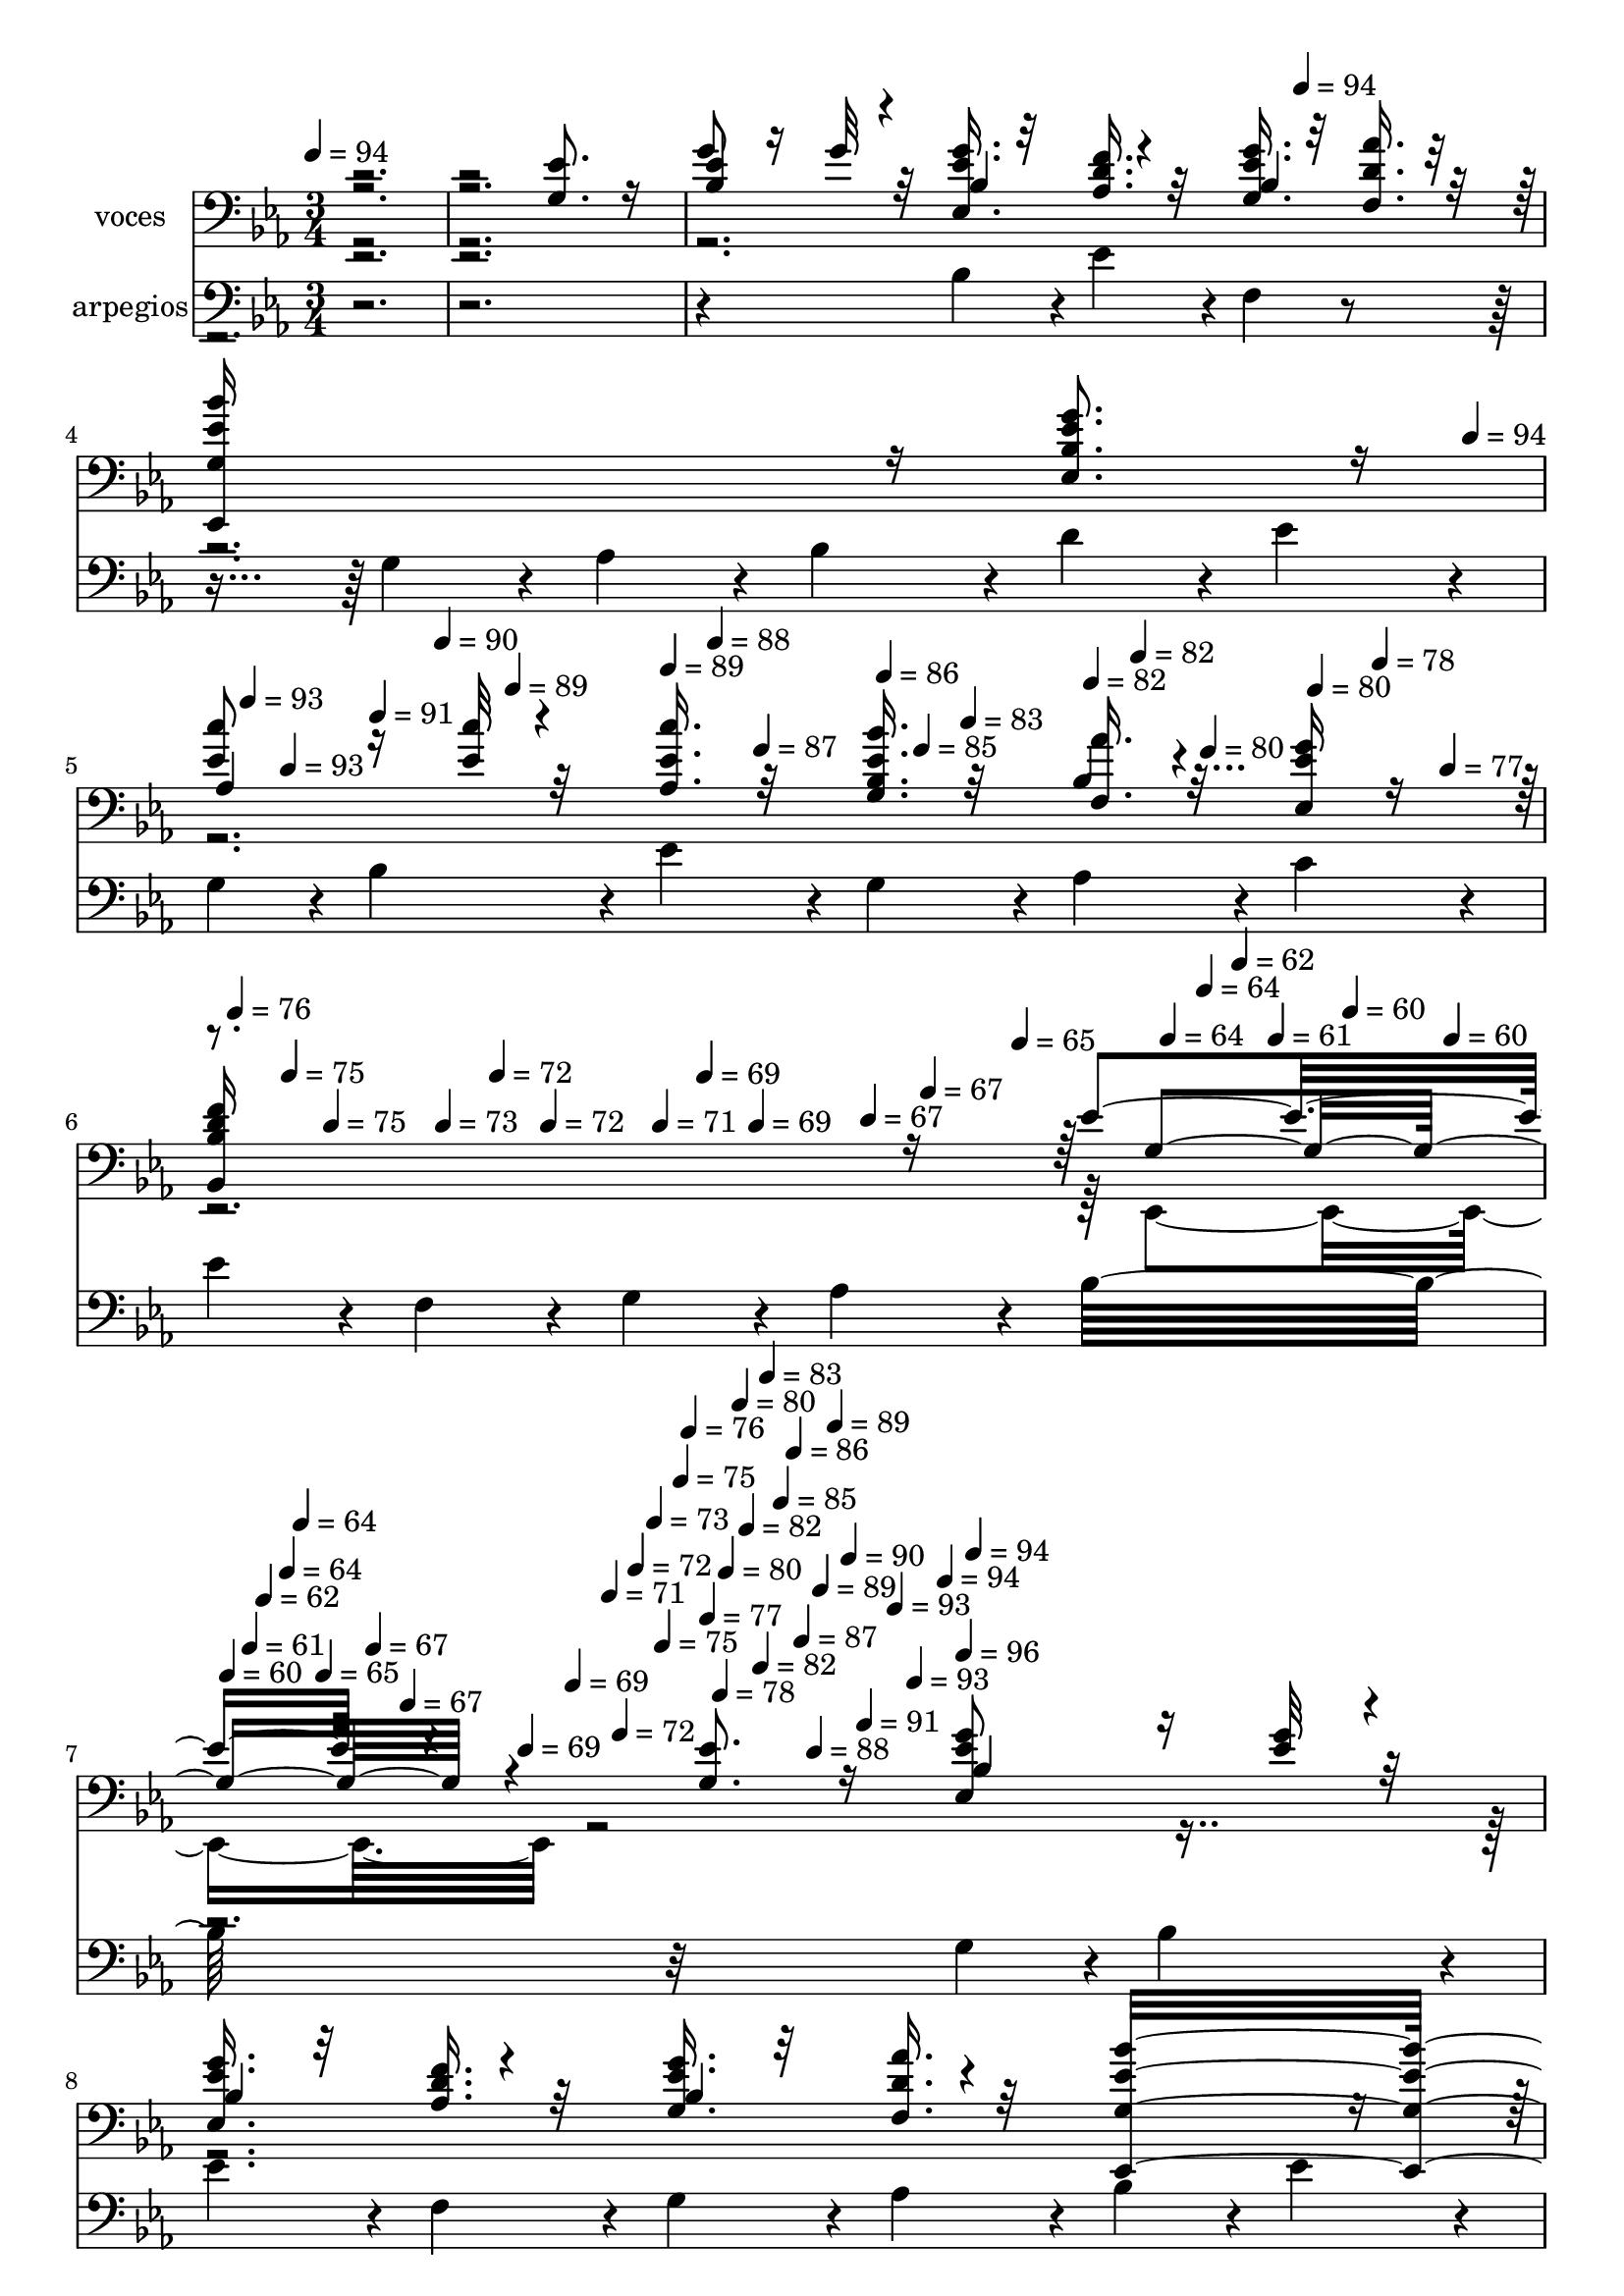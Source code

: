 % Lily was here -- automatically converted by c:/Program Files (x86)/LilyPond/usr/bin/midi2ly.py from mid/401.mid
\version "2.14.0"

\layout {
  \context {
    \Voice
    \remove "Note_heads_engraver"
    \consists "Completion_heads_engraver"
    \remove "Rest_engraver"
    \consists "Completion_rest_engraver"
  }
}

trackAchannelA = {


  \key ees \major
    
  \set Staff.instrumentName = "untitled"
  
  \time 3/4 
  

  \key ees \major
  
  \tempo 4 = 94 
  
  % [MARKER] untitled
  \skip 4*994/120 
  \tempo 4 = 94 
  \skip 4*441/120 
  \tempo 4 = 94 
  \skip 4*22/120 
  \tempo 4 = 93 
  \skip 4*21/120 
  \tempo 4 = 93 
  \skip 4*22/120 
  \tempo 4 = 91 
  \skip 4*21/120 
  \tempo 4 = 90 
  \skip 4*17/120 
  \tempo 4 = 89 
  \skip 4*22/120 
  \tempo 4 = 89 
  \skip 4*21/120 
  \tempo 4 = 88 
  \skip 4*21/120 
  \tempo 4 = 87 
  \skip 4*22/120 
  \tempo 4 = 86 
  \skip 4*17/120 
  \tempo 4 = 85 
  \skip 4*21/120 
  \tempo 4 = 83 
  \skip 4*22/120 
  \tempo 4 = 82 
  \skip 4*21/120 
  \tempo 4 = 82 
  \skip 4*22/120 
  \tempo 4 = 80 
  \skip 4*17/120 
  \tempo 4 = 80 
  \skip 4*21/120 
  \tempo 4 = 78 
  \skip 4*22/120 
  \tempo 4 = 77 
  \skip 4*21/120 
  \tempo 4 = 76 
  \skip 4*22/120 
  \tempo 4 = 75 
  \skip 4*17/120 
  \tempo 4 = 75 
  \skip 4*21/120 
  \tempo 4 = 73 
  \skip 4*22/120 
  \tempo 4 = 72 
  \skip 4*21/120 
  \tempo 4 = 72 
  \skip 4*21/120 
  \tempo 4 = 71 
  \skip 4*18/120 
  \tempo 4 = 69 
  \skip 4*21/120 
  \tempo 4 = 69 
  \skip 4*21/120 
  \tempo 4 = 67 
  \skip 4*22/120 
  \tempo 4 = 67 
  \skip 4*21/120 
  \tempo 4 = 65 
  \skip 4*17/120 
  \tempo 4 = 64 
  \skip 4*22/120 
  \tempo 4 = 64 
  \skip 4*21/120 
  \tempo 4 = 62 
  \skip 4*22/120 
  \tempo 4 = 61 
  \skip 4*21/120 
  \tempo 4 = 60 
  \skip 4*17/120 
  \tempo 4 = 60 
  \skip 4*9/120 
  \tempo 4 = 60 
  \skip 4*8/120 
  \tempo 4 = 61 
  \skip 4*5/120 
  \tempo 4 = 62 
  \skip 4*8/120 
  \tempo 4 = 64 
  \skip 4*5/120 
  \tempo 4 = 64 
  \skip 4*8/120 
  \tempo 4 = 65 
  \skip 4*9/120 
  \tempo 4 = 67 
  \skip 4*4/120 
  \tempo 4 = 67 
  \skip 4*9/120 
  \tempo 4 = 69 
  \skip 4*4/120 
  \tempo 4 = 69 
  \skip 4*8/120 
  \tempo 4 = 71 
  \skip 4*5/120 
  \tempo 4 = 72 
  \skip 4*8/120 
  \tempo 4 = 72 
  \skip 4*9/120 
  \tempo 4 = 73 
  \skip 4*4/120 
  \tempo 4 = 75 
  \skip 4*9/120 
  \tempo 4 = 75 
  \skip 4*4/120 
  \tempo 4 = 76 
  \skip 4*9/120 
  \tempo 4 = 77 
  \skip 4*8/120 
  \tempo 4 = 78 
  \skip 4*4/120 
  \tempo 4 = 80 
  \skip 4*9/120 
  \tempo 4 = 80 
  \skip 4*4/120 
  \tempo 4 = 82 
  \skip 4*9/120 
  \tempo 4 = 82 
  \skip 4*4/120 
  \tempo 4 = 83 
  \skip 4*9/120 
  \tempo 4 = 85 
  \skip 4*8/120 
  \tempo 4 = 86 
  \skip 4*5/120 
  \tempo 4 = 87 
  \skip 4*8/120 
  \tempo 4 = 88 
  \skip 4*4/120 
  \tempo 4 = 89 
  \skip 4*9/120 
  \tempo 4 = 89 
  \skip 4*9/120 
  \tempo 4 = 90 
  \skip 4*4/120 
  \tempo 4 = 91 
  \skip 4*8/120 
  \tempo 4 = 93 
  \skip 4*5/120 
  \tempo 4 = 93 
  \skip 4*8/120 
  \tempo 4 = 94 
  \skip 4*5/120 
  \tempo 4 = 96 
  \skip 4*4/120 
  \tempo 4 = 94 
  \skip 4*3694/120 
  \tempo 4 = 95 
  \skip 4*17/120 
  \tempo 4 = 94 
  \skip 4*13/120 
  \tempo 4 = 93 
  \skip 4*13/120 
  \tempo 4 = 93 
  \skip 4*13/120 
  \tempo 4 = 92 
  \skip 4*13/120 
  \tempo 4 = 91 
  \skip 4*13/120 
  \tempo 4 = 90 
  \skip 4*12/120 
  \tempo 4 = 89 
  \skip 4*13/120 
  \tempo 4 = 89 
  \skip 4*13/120 
  \tempo 4 = 88 
  \skip 4*13/120 
  \tempo 4 = 87 
  \skip 4*13/120 
  \tempo 4 = 86 
  \skip 4*13/120 
  \tempo 4 = 86 
  \skip 4*17/120 
  \tempo 4 = 85 
  \skip 4*13/120 
  \tempo 4 = 84 
  \skip 4*13/120 
  \tempo 4 = 83 
  \skip 4*12/120 
  \tempo 4 = 82 
  \skip 4*13/120 
  \tempo 4 = 82 
  \skip 4*13/120 
  \tempo 4 = 81 
  \skip 4*13/120 
  \tempo 4 = 80 
  \skip 4*13/120 
  \tempo 4 = 79 
  \skip 4*13/120 
  \tempo 4 = 78 
  \skip 4*13/120 
  \tempo 4 = 77 
  \skip 4*12/120 
  \tempo 4 = 77 
  \skip 4*13/120 
  \tempo 4 = 76 
  \skip 4*13/120 
  \tempo 4 = 75 
  \skip 4*17/120 
  \tempo 4 = 74 
  \skip 4*13/120 
  \tempo 4 = 73 
  \skip 4*13/120 
  \tempo 4 = 73 
  \skip 4*13/120 
  \tempo 4 = 72 
  \skip 4*13/120 
  \tempo 4 = 71 
  \skip 4*13/120 
  \tempo 4 = 70 
  \skip 4*12/120 
  \tempo 4 = 69 
  \skip 4*13/120 
  \tempo 4 = 69 
  \skip 4*13/120 
  \tempo 4 = 68 
  \skip 4*13/120 
  \tempo 4 = 67 
  \skip 4*13/120 
  \tempo 4 = 66 
  \skip 4*13/120 
  \tempo 4 = 65 
  \skip 4*4/120 
  \tempo 4 = 66 
  \skip 4*4/120 
  \tempo 4 = 67 
  \skip 4*5/120 
  \tempo 4 = 68 
  \skip 4*4/120 
  \tempo 4 = 69 
  \skip 4*4/120 
  \tempo 4 = 69 
  \skip 4*4/120 
  \tempo 4 = 70 
  \skip 4*5/120 
  \tempo 4 = 71 
  \skip 4*4/120 
  \tempo 4 = 72 
  \skip 4*4/120 
  \tempo 4 = 73 
  \skip 4*5/120 
  \tempo 4 = 73 
  \skip 4*4/120 
  \tempo 4 = 74 
  \skip 4*4/120 
  \tempo 4 = 75 
  \skip 4*4/120 
  \tempo 4 = 76 
  \skip 4*5/120 
  \tempo 4 = 77 
  \skip 4*4/120 
  \tempo 4 = 77 
  \skip 4*4/120 
  \tempo 4 = 78 
  \skip 4*5/120 
  \tempo 4 = 80 
  \skip 4*4/120 
  \tempo 4 = 81 
  \skip 4*4/120 
  \tempo 4 = 82 
  \skip 4*4/120 
  \tempo 4 = 82 
  \skip 4*5/120 
  \tempo 4 = 83 
  \skip 4*4/120 
  \tempo 4 = 84 
  \skip 4*4/120 
  \tempo 4 = 85 
  \skip 4*5/120 
  \tempo 4 = 86 
  \skip 4*4/120 
  \tempo 4 = 86 
  \skip 4*4/120 
  \tempo 4 = 87 
  \skip 4*4/120 
  \tempo 4 = 88 
  \skip 4*5/120 
  \tempo 4 = 89 
  \skip 4*4/120 
  \tempo 4 = 89 
  \skip 4*4/120 
  \tempo 4 = 90 
  \skip 4*5/120 
  \tempo 4 = 91 
  \skip 4*4/120 
  \tempo 4 = 92 
  \skip 4*4/120 
  \tempo 4 = 93 
  \skip 4*4/120 
  \tempo 4 = 94 
  \skip 4*3699/120 
  \tempo 4 = 94 
  \skip 4*17/120 
  \tempo 4 = 93 
  \skip 4*13/120 
  \tempo 4 = 93 
  \skip 4*13/120 
  \tempo 4 = 92 
  \skip 4*13/120 
  \tempo 4 = 91 
  \skip 4*13/120 
  \tempo 4 = 90 
  \skip 4*17/120 
  \tempo 4 = 89 
  \skip 4*13/120 
  \tempo 4 = 89 
  \skip 4*12/120 
  \tempo 4 = 88 
  \skip 4*13/120 
  \tempo 4 = 87 
  \skip 4*13/120 
  \tempo 4 = 86 
  \skip 4*17/120 
  \tempo 4 = 86 
  \skip 4*13/120 
  \tempo 4 = 85 
  \skip 4*13/120 
  \tempo 4 = 84 
  \skip 4*13/120 
  \tempo 4 = 83 
  \skip 4*13/120 
  \tempo 4 = 82 
  \skip 4*17/120 
  \tempo 4 = 82 
  \skip 4*13/120 
  \tempo 4 = 81 
  \skip 4*13/120 
  \tempo 4 = 80 
  \skip 4*12/120 
  \tempo 4 = 79 
  \skip 4*13/120 
  \tempo 4 = 78 
  \skip 4*17/120 
  \tempo 4 = 77 
  \skip 4*13/120 
  \tempo 4 = 77 
  \skip 4*13/120 
  \tempo 4 = 76 
  \skip 4*13/120 
  \tempo 4 = 75 
  \skip 4*13/120 
  \tempo 4 = 74 
  \skip 4*17/120 
  \tempo 4 = 73 
  \skip 4*13/120 
  \tempo 4 = 73 
  \skip 4*13/120 
  \tempo 4 = 72 
  \skip 4*13/120 
  \tempo 4 = 71 
  \skip 4*12/120 
  \tempo 4 = 70 
  \skip 4*18/120 
  \tempo 4 = 69 
  \skip 4*12/120 
  \tempo 4 = 69 
  \skip 4*13/120 
  \tempo 4 = 68 
  \skip 4*13/120 
  \tempo 4 = 67 
  \skip 4*13/120 
  \tempo 4 = 66 
  \skip 4*9/120 
  \tempo 4 = 66 
  \skip 4*4/120 
  \tempo 4 = 67 
  \skip 4*4/120 
  \tempo 4 = 68 
  \skip 4*4/120 
  \tempo 4 = 69 
  \skip 4*5/120 
  \tempo 4 = 70 
  \skip 4*4/120 
  \tempo 4 = 71 
  \skip 4*4/120 
  \tempo 4 = 73 
  \skip 4*5/120 
  \tempo 4 = 73 
  \skip 4*4/120 
  \tempo 4 = 74 
  \skip 4*4/120 
  \tempo 4 = 76 
  \skip 4*4/120 
  \tempo 4 = 77 
  \skip 4*5/120 
  \tempo 4 = 77 
  \skip 4*4/120 
  \tempo 4 = 79 
  \skip 4*4/120 
  \tempo 4 = 80 
  \skip 4*5/120 
  \tempo 4 = 81 
  \skip 4*4/120 
  \tempo 4 = 82 
  \skip 4*4/120 
  \tempo 4 = 83 
  \skip 4*4/120 
  \tempo 4 = 84 
  \skip 4*5/120 
  \tempo 4 = 86 
  \skip 4*4/120 
  \tempo 4 = 86 
  \skip 4*4/120 
  \tempo 4 = 87 
  \skip 4*5/120 
  \tempo 4 = 89 
  \skip 4*4/120 
  \tempo 4 = 89 
  \skip 4*4/120 
  \tempo 4 = 90 
  \skip 4*4/120 
  \tempo 4 = 92 
  \skip 4*5/120 
  \tempo 4 = 93 
  \skip 4*4/120 
  \tempo 4 = 93 
  \skip 4*4/120 
  \tempo 4 = 95 
  \skip 4*29 
  \tempo 4 = 96 
  \skip 4*17/120 
  \tempo 4 = 96 
  \skip 4*13/120 
  \tempo 4 = 94 
  \skip 4*13/120 
  \tempo 4 = 93 
  \skip 4*13/120 
  \tempo 4 = 93 
  \skip 4*13/120 
  \tempo 4 = 91 
  \skip 4*13/120 
  \tempo 4 = 90 
  \skip 4*13/120 
  \tempo 4 = 89 
  \skip 4*12/120 
  \tempo 4 = 89 
  \skip 4*13/120 
  \tempo 4 = 88 
  \skip 4*13/120 
  \tempo 4 = 87 
  \skip 4*13/120 
  \tempo 4 = 86 
  \skip 4*13/120 
  \tempo 4 = 85 
  \skip 4*13/120 
  \tempo 4 = 83 
  \skip 4*13/120 
  \tempo 4 = 82 
  \skip 4*12/120 
  \tempo 4 = 82 
  \skip 4*13/120 
  \tempo 4 = 80 
  \skip 4*13/120 
  \tempo 4 = 80 
  \skip 4*13/120 
  \tempo 4 = 78 
  \skip 4*13/120 
  \tempo 4 = 77 
  \skip 4*13/120 
  \tempo 4 = 76 
  \skip 4*13/120 
  \tempo 4 = 75 
  \skip 4*12/120 
  \tempo 4 = 75 
  \skip 4*13/120 
  \tempo 4 = 73 
  \skip 4*13/120 
  \tempo 4 = 72 
  \skip 4*13/120 
  \tempo 4 = 72 
  \skip 4*13/120 
  \tempo 4 = 71 
  \skip 4*13/120 
  \tempo 4 = 69 
  \skip 4*13/120 
  \tempo 4 = 69 
  \skip 4*17/120 
  \tempo 4 = 67 
  \skip 4*13/120 
  \tempo 4 = 67 
  \skip 4*12/120 
  \tempo 4 = 65 
  \skip 4*13/120 
  \tempo 4 = 64 
  \skip 4*13/120 
  \tempo 4 = 64 
  \skip 4*13/120 
  \tempo 4 = 62 
  \skip 4*13/120 
  \tempo 4 = 61 
  \skip 4*13/120 
  \tempo 4 = 60 
  \skip 4*13/120 
  \tempo 4 = 60 
  \skip 4*12/120 
  \tempo 4 = 59 
  \skip 4*13/120 
  \tempo 4 = 57 
  \skip 4*13/120 
  \tempo 4 = 56 
  \skip 4*13/120 
  \tempo 4 = 55 
  \skip 4*13/120 
  \tempo 4 = 55 
  \skip 4*13/120 
  \tempo 4 = 54 
  \skip 4*13/120 
  \tempo 4 = 53 
  \skip 4*12/120 
  \tempo 4 = 52 
  \skip 4*13/120 
  \tempo 4 = 50 
  \skip 4*13/120 
  \tempo 4 = 50 
  \skip 4*13/120 
  \tempo 4 = 48 
  \skip 4*13/120 
  \tempo 4 = 48 
  \skip 4*13/120 
  \tempo 4 = 46 
  \skip 4*13/120 
  \tempo 4 = 45 
  \skip 4*12/120 
  \tempo 4 = 45 
  \skip 4*13/120 
  \tempo 4 = 44 
  \skip 4*13/120 
  \tempo 4 = 42 
  \skip 4*13/120 
  \tempo 4 = 42 
  \skip 4*13/120 
  \tempo 4 = 40 
  
}

trackA = <<
  \context Voice = voiceA \trackAchannelA
>>


trackBchannelA = {
  
  \set Staff.instrumentName = "voces"
  
}

trackBchannelB = \relative c {
  \voiceOne
  r4*5 <ees' g, >8. r16 
  | % 3
  g8 r16 g32 r32 <ees g ees, >16. r32 <d aes f' >16. r32 <g, g' ees >16. 
  r32 <d' aes' f, >16. r32 
  | % 4
  <bes' ees,,, g' ees' >16*7 r16 <g ees ees, bes' >8. r16 
  | % 5
  <c ees, >8 r16 <c ees, >32 r32 <aes, c' ees, >16. r32 <bes' bes, g ees' >16. 
  r32 bes,4*44/120 r4*16/120 <ees, g' ees >16 r16 
  | % 6
  <bes bes' f' d >16*7 r16 ees'4*174/120 r4*66/120 <ees g, >8. 
  r16 <g ees, ees' >8 r16 <ees g >32 r32 
  | % 8
  <ees, ees' g >16. r32 <f' aes, d >16. r32 <g ees g, >16. r32 <aes d, f, >16. 
  r32 <g, ees, bes''' ees, >16*7 r16 <g' ees, ees' bes >8. r16 <c ees, aes, >8 
  r16 <ees, c' >32 r32 
  | % 10
  <ees c' aes, >16. r32 <bes' ees, bes g >16. r32 <f, aes' c, >16. 
  r32 <g' ees ees, >16 r16 <bes, f, d'' f >16*7 r16 <d bes, bes' bes' >8. 
  r16 <bes d' f, >16. r32 <ees c' ees,, g >16. r32 
  | % 12
  <f, d' bes' >8. r16 <c' a' bes,, >8. r16 <d bes,, bes''' f, >16*7 
  r16 <ees, g ees' >8. r16 ees'16. r32 <ees bes' >16. r32 
  | % 14
  <ees g, bes' >16. r32 <g ees bes >16. r32 <c,, aes' ees' >16. 
  r32 <ees' aes,, c'' aes, >16. r32 <bes' ees,,, ees'' g, >16*7 
  r16 <g, bes' ees, >8. r16 ees'16. r32 <bes' ees, >16. r32 
  | % 16
  <bes ees, >16. r32 <bes, g' ees >16. r32 <aes' ees c, >16. 
  r32 <c aes,, ees'' >16. r32 <bes ees,,, g' ees' >16*7 r16 <ees, bes g, >8. 
  r16 <f ees >16. r32 <aes ees >16. r32 
  | % 18
  <g ees bes, bes' >8. r16 <f bes,, aes' d >8. r16 <ees g, ees, >16*7 
  r16 <ees g, ees >8. r16 <g ees >8 r16 <ees g >32 r32 
  | % 20
  bes4*44/120 r4*16/120 <d aes f' >16. r32 <g g, ees' >16. r32 <f, d' aes' >16. 
  r32 <g ees, bes''' ees, >16*7 r16 <g' bes, ees >8. r16 <c ees, >8 
  r16 <ees, c' >32 r32 
  | % 22
  <ees c' aes, >16. r32 <bes' ees, bes g >16. r32 <f, aes' c, >16. 
  r32 <g' ees ees, >16 r16 <bes, f, d'' f >16*7 r16 <d bes, bes' bes' >8. 
  r16 <bes d' f, >16. r32 <ees c' ees,, g >16. r32 
  | % 24
  <f, d' bes' >8. r16 f4*89/120 r4*31/120 <d' bes,, f'' bes' >16*7 
  r16 <g, ees' >8. r16 ees'16. r32 <ees bes' >16. r32 
  | % 26
  <ees g, bes' >16. r32 <g ees bes >16. r32 <c,, ees' >16. r32 <aes c'' ees, >16. 
  r32 <bes'' ees,,, ees'' g, >16*7 r16 <g, bes' ees, >8. r16 ees'16. 
  r32 <bes' ees, >16. r32 
  | % 28
  <bes ees, >16. r32 <bes, g' ees >16. r32 <aes' c,, aes' ees' >16. 
  r32 <ees c' aes, aes, >16. r32 <bes' ees,,, g' ees' >16*7 r16 <ees, bes g, >8. 
  r16 <c f ees >16. r32 <c aes' ees >16. r32 
  | % 30
  <g' ees bes, bes' >8. r16 <f bes,, aes' d >8. r16 <g, ees, >4*194/120 
  r4*47/120 <ees' g, >8. r16 <g ees >8 r16 <ees g >32 r32 <ees, ees' g >16. 
  r32 <d' f >16. r32 <g ees g, >16. r32 <aes d, f, >16. r32 <g, ees, bes''' ees, >16*7 
  r16 <g' ees, ees' bes >8. r16 <c ees, >8 r16 <ees, c' >32 r32 <ees c' aes, >16. 
  r32 <bes' ees, bes g >16. r32 <bes, aes' c, f, >16. r32 <bes g' ees ees, >16 
  r16 <bes f, d'' f >16*7 r16 <d bes, bes' bes' >8. r16 <bes d' f, >16. 
  r32 <ees c' ees,, g >16. r32 <f, d' bes' >8. r16 <a' c, f,, >8. 
  r16 <d, bes,, f'' bes' >16*7 r16 <g, ees' >8. r16 ees'16. r32 <ees bes' >16. 
  r32 <ees g, bes' >16. r32 <g ees bes >16. r32 <c,, ees' >16. 
  r32 <aes c'' ees, >16. r32 <bes'' ees,,, ees'' g, >16*7 r16 <g, ees' bes' ees,, >8. 
  r16 ees'16. r32 <bes' ees, >16. r32 <bes ees, >16. r32 <bes, g' ees >16. 
  r32 <aes' ees c, >16. r32 <c aes,, ees'' >16. r32 <bes ees,,, g' ees' >16*7 
  r16 <ees, bes g, >8. r16 <f ees >16. r32 <aes ees >16. r32 <g ees bes, bes' >8. 
  r16 <f bes,, aes' d >8. r4*29/120 ees,,4*314/120 
}

trackBchannelBvoiceB = \relative c {
  \voiceThree
  r1. <bes' ees >4*104/120 r4*16/120 bes4*89/120 r4*31/120 bes4*104/120 
  r4*376/120 aes4*104/120 r4*136/120 <aes' f, >16. r4*318/120 g,4*175/120 
  r4*182/120 bes4*104/120 r4*16/120 
  | % 8
  bes4*89/120 r4*31/120 bes4*89/120 r4*631/120 bes4*89/120 r4*391/120 bes,8 
  r8*9 bes''4 ees8 r8 
  | % 14
  ees,,4*104/120 r4*16/120 aes'8 r8*7 ees'8 r8 
  | % 16
  g,, r8 aes4*104/120 r4*376/120 <aes, c' >4*104/120 r4*616/120 bes'4*104/120 
  r4*16/120 
  | % 20
  <ees g >16. r32*37 aes,4*104/120 r4*136/120 bes4*89/120 r4*391/120 bes,8 
  r4. <f a'' c, >8. r16*9 bes''4 ees8 r8 
  | % 26
  ees,,4*89/120 r4*31/120 aes'8 r8*7 ees'8 r8 
  | % 28
  g,, r8*9 aes,4*104/120 r4*256/120 ees''4*209/120 r4*152/120 ees,4*89/120 
  r4*31/120 bes'4*104/120 r4*16/120 bes4*104/120 r4*376/120 aes4*89/120 
  r4*631/120 bes,8 r8*9 bes''4 ees8 r8 ees,,4*104/120 r4*16/120 aes'8 
  r8*7 ees'8 r8 g,, r8 aes4*89/120 r4*391/120 <aes, c' >4*104/120 
  r4*256/120 <ees'' ees, g >4*314/120 
}

trackBchannelBvoiceC = \relative c {
  \voiceTwo
  r4*2043/120 ees,4*182/120 r4*2335/120 g'4*89/120 r4*631/120 <ees g >4*104/120 
  r4*16/120 
  | % 16
  ees4*104/120 r4*3376/120 <g ees >4*104/120 r4*136/120 aes4*104/120 
  r4*376/120 <ees g >4*89/120 r4*31/120 
  | % 28
  ees4*104/120 r4*1217/120 bes'4*104/120 r4*2056/120 <g ees >4*104/120 
  r4*136/120 aes4*104/120 r4*376/120 ees4*89/120 r4*31/120 ees4*104/120 
}

trackBchannelBvoiceD = \relative c {
  \voiceFour
  r2*19 ees4*104/120 r4*9257/120 g4*104/120 
}

trackB = <<

  \clef bass
  
  \context Voice = voiceA \trackBchannelA
  \context Voice = voiceB \trackBchannelB
  \context Voice = voiceC \trackBchannelBvoiceB
  \context Voice = voiceD \trackBchannelBvoiceC
  \context Voice = voiceE \trackBchannelBvoiceD
>>


trackCchannelA = {
  
  \set Staff.instrumentName = "s"
  
}

trackC = <<
  \context Voice = voiceA \trackCchannelA
>>


trackDchannelA = {
  
  \set Staff.instrumentName = "Danilo Vergara"
  
}

trackD = <<
  \context Voice = voiceA \trackDchannelA
>>


trackEchannelA = {
  
  \set Staff.instrumentName = "c"
  
}

trackE = <<
  \context Voice = voiceA \trackEchannelA
>>


trackFchannelA = {
  
  \set Staff.instrumentName = "arpegios"
  
}

trackFchannelB = \relative c {
  r4*7 bes'4*54/120 r4*6/120 ees4*54/120 r4*6/120 f,4*54/120 r4*126/120 g4*54/120 
  r4*6/120 aes4*54/120 r4*6/120 bes4*54/120 r4*6/120 d4*54/120 
  r4*6/120 ees4*54/120 r4*6/120 
  | % 5
  g,4*54/120 r4*6/120 bes4*54/120 r4*6/120 ees4*54/120 r4*6/120 g,4*54/120 
  r4*6/120 aes4*54/120 r4*6/120 c4*54/120 r4*6/120 
  | % 6
  ees4*54/120 r4*6/120 f,4*54/120 r4*6/120 g4*54/120 r4*6/120 aes4*54/120 
  r4*6/120 bes32*15 r32*9 g4*54/120 r4*6/120 bes4*54/120 r4*6/120 
  | % 8
  ees4*54/120 r4*6/120 f,4*54/120 r4*6/120 g4*54/120 r4*6/120 aes4*54/120 
  r4*6/120 bes4*54/120 r4*6/120 ees4*54/120 r4*6/120 
  | % 9
  g,4*54/120 r4*6/120 bes4*54/120 r4*6/120 ees4*54/120 r4*6/120 g,4*54/120 
  r4*6/120 aes4*54/120 r4*6/120 c4*54/120 r4*6/120 
  | % 10
  ees4*54/120 r4*6/120 f,4*54/120 r4*6/120 g4*54/120 r4*6/120 aes4*54/120 
  r4*6/120 bes4*54/120 r4*6/120 d4*54/120 r4*6/120 
  | % 11
  f,4*54/120 r4*6/120 bes4*54/120 r4*6/120 d4*54/120 r4*6/120 bes4*54/120 
  r4*6/120 d4*54/120 r4*6/120 ees4*54/120 r4*6/120 
  | % 12
  f,4*54/120 r4*6/120 bes4*54/120 r4*6/120 c4*54/120 r4*6/120 f,4*54/120 
  r4*6/120 bes32*15 r32*9 ees4*54/120 r4*6/120 g,4*54/120 r4*6/120 
  | % 14
  bes4*54/120 r4*6/120 ees4*54/120 r4*6/120 g,4*54/120 r4*6/120 aes4*54/120 
  r4*6/120 bes4*54/120 r4*6/120 ees4*54/120 r4*6/120 
  | % 15
  g,4*54/120 r4*6/120 bes4*54/120 r4*6/120 ees4*54/120 r4*6/120 g,4*54/120 
  r4*6/120 bes4*54/120 r4*6/120 ees4*54/120 r4*6/120 
  | % 16
  g,4*54/120 r4*6/120 bes4*54/120 r4*6/120 c4*54/120 r4*6/120 ees4*54/120 
  r4*6/120 g,4*54/120 r4*6/120 bes4*54/120 r4*6/120 
  | % 17
  ees4*54/120 r4*6/120 g,4*54/120 r4*6/120 bes4*54/120 r4*6/120 ees4*54/120 
  r4*6/120 f,4*54/120 r4*6/120 aes4*54/120 r4*6/120 
  | % 18
  bes4*54/120 r4*6/120 ees4*54/120 r4*6/120 f,4*54/120 r4*6/120 aes4*54/120 
  r4*6/120 bes16*7 r16*5 g4*54/120 r4*6/120 bes4*54/120 r4*6/120 
  | % 20
  d4*54/120 r4*6/120 ees4*54/120 r4*6/120 f,4*54/120 r4*6/120 g4*54/120 
  r4*6/120 aes4*54/120 r4*6/120 bes4*54/120 r4*6/120 
  | % 21
  ees4*54/120 r4*6/120 g,4*54/120 r4*6/120 bes4*54/120 r4*6/120 ees4*54/120 
  r4*6/120 g,4*54/120 r4*6/120 aes4*54/120 r4*6/120 
  | % 22
  c4*54/120 r4*6/120 ees4*54/120 r4*6/120 f,4*54/120 r4*6/120 g4*54/120 
  r4*6/120 bes4*54/120 r4*6/120 d4*54/120 r4*6/120 
  | % 23
  f,4*54/120 r4*6/120 bes4*54/120 r4*6/120 d4*54/120 r4*6/120 bes4*54/120 
  r4*6/120 d4*54/120 r4*6/120 f,4*54/120 r4*6/120 
  | % 24
  g4*54/120 r4*6/120 a4*54/120 r4*6/120 bes4*54/120 r4*6/120 c4*54/120 
  r4*6/120 d16*7 r8. g,4*54/120 r4*6/120 bes4*54/120 r4*6/120 ees4*54/120 
  r4*6/120 
  | % 26
  g,4*54/120 r4*6/120 aes4*54/120 r4*6/120 bes4*54/120 r4*6/120 c4*54/120 
  r4*6/120 ees4*54/120 r4*6/120 g,4*54/120 r4*6/120 
  | % 27
  bes4*54/120 r4*6/120 ees4*54/120 r4*6/120 g,4*54/120 r4*6/120 bes4*54/120 
  r4*6/120 ees4*54/120 r4*6/120 g,4*54/120 r4*6/120 
  | % 28
  bes4*54/120 r4*6/120 ees4*54/120 r4*6/120 g,4*54/120 r4*6/120 aes4*54/120 
  r4*6/120 bes4*54/120 r4*6/120 ees4*54/120 r4*6/120 
  | % 29
  g,4*54/120 r4*6/120 bes4*54/120 r4*6/120 ees4*54/120 r4*6/120 f,4*54/120 
  r4*6/120 g4*54/120 r4*6/120 aes4*54/120 r4*6/120 
  | % 30
  bes4*54/120 r4*6/120 ees4*54/120 r4*6/120 f,4*54/120 r4*6/120 aes4*54/120 
  r4*6/120 bes16*7 r16*5 ees4*54/120 r4*6/120 g,4*54/120 r4*6/120 
  | % 32
  aes4*54/120 r4*6/120 bes4*54/120 r4*6/120 d4*54/120 r4*6/120 ees4*54/120 
  r4*6/120 f,4*54/120 r4*6/120 g4*54/120 r4*6/120 
  | % 33
  bes4*54/120 r4*6/120 ees4*54/120 r4*6/120 g,4*54/120 r4*6/120 bes4*54/120 
  r4*6/120 c4*54/120 r4*6/120 ees4*54/120 r4*6/120 
  | % 34
  g,4*54/120 r4*6/120 aes4*54/120 r4*6/120 bes4*54/120 r4*6/120 c4*54/120 
  r4*6/120 d4*54/120 r4*6/120 f,4*54/120 r4*6/120 
  | % 35
  bes4*54/120 r4*6/120 d4*54/120 r4*6/120 f,4*54/120 r4*6/120 bes4*54/120 
  r4*6/120 c4*54/120 r4*6/120 d4*54/120 r4*6/120 
  | % 36
  ees4*54/120 r4*6/120 f,4*54/120 r4*6/120 a4*54/120 r4*6/120 bes4*54/120 
  r4*6/120 c4*54/120 r4*6/120 d4*54/120 r4*6/120 
  | % 37
  f,4*54/120 r4*6/120 bes4*54/120 r4*6/120 d4*54/120 r4*6/120 ees4*54/120 
  r4*6/120 g,4*54/120 r4*6/120 bes4*54/120 r4*6/120 
  | % 38
  ees4*54/120 r4*6/120 g,4*54/120 r4*6/120 aes4*54/120 r4*6/120 bes4*54/120 
  r4*6/120 c4*54/120 r4*6/120 ees4*54/120 r4*6/120 
  | % 39
  g,4*54/120 r4*6/120 bes4*54/120 r4*6/120 ees4*54/120 r4*6/120 g,4*54/120 
  r4*6/120 bes4*54/120 r4*6/120 ees4*54/120 r4*6/120 
  | % 40
  g,4*54/120 r4*6/120 aes4*54/120 r4*6/120 bes4*54/120 r4*6/120 c4*54/120 
  r4*6/120 ees4*54/120 r4*6/120 g,4*54/120 r4*6/120 
  | % 41
  bes4*54/120 r4*6/120 ees4*54/120 r4*6/120 g,4*54/120 r4*6/120 bes4*54/120 
  r4*6/120 c4*54/120 r4*6/120 ees4*54/120 r4*6/120 
  | % 42
  g,4*54/120 r4*6/120 aes4*54/120 r4*6/120 bes4*54/120 r4*6/120 d4*54/120 
  r4*6/120 ees16*7 
}

trackF = <<

  \clef bass
  
  \context Voice = voiceA \trackFchannelA
  \context Voice = voiceB \trackFchannelB
>>


\score {
  <<
    \context Staff=trackB \trackA
    \context Staff=trackB \trackB
    \context Staff=trackF \trackA
    \context Staff=trackF \trackF
  >>
  \layout {}
  \midi {}
}
